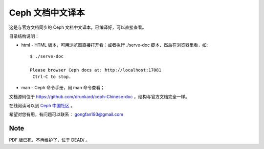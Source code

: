===================
 Ceph 文档中文译本
===================

这是与官方文档同步的 Ceph 文档中文译本，已编译好，可以直接查看。

目录结构说明：

* html - HTML 版本，可用浏览器直接打开看；或者执行 ./serve-doc 脚本、然后在浏览器里看，如::

    $ ./serve-doc

    Please browser Ceph docs at: http://localhost:17081
     Ctrl-C to stop.

* man - Ceph 命令手册，用 man 命令查看；

文档源码位于 https://github.com/drunkard/ceph-Chinese-doc ，结构与官方文\
档完全一样。

在线阅读可以到 `Ceph 中国社区 <http://docs.ceph.org.cn/>`_ 。

希望对您有用，有问题可以联系： gongfan193@gmail.com


Note
----

PDF 版已死，不再维护了，位于 DEAD/ 。
